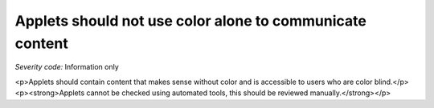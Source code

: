 ===============================
Applets should not use color alone to communicate content
===============================

*Severity code:* Information only

.. php:class:: appletsDoneUseColorAlone

<p>Applets should contain content that makes sense without color and is accessible to users who are color blind.</p><p><strong>Applets cannot be checked using automated tools, this should be reviewed manually.</strong></p>
